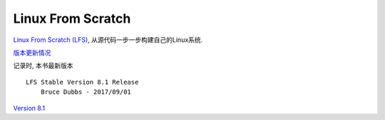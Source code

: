 Linux From Scratch
==================

`Linux From Scratch
(LFS) <http://www.linuxfromscratch.org/index.html>`__,
从源代码一步一步构建自己的Linux系统.

`版本更新情况 <http://www.linuxfromscratch.org/news.html>`__

记录时, 本书最新版本

::

    LFS Stable Version 8.1 Release
        Bruce Dubbs - 2017/09/01

`Version
8.1 <http://www.linuxfromscratch.org/lfs/view/8.1/index.html>`__
